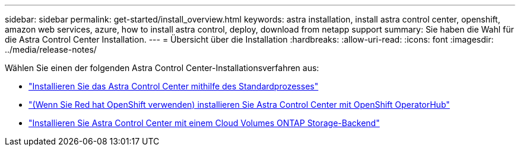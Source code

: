 ---
sidebar: sidebar 
permalink: get-started/install_overview.html 
keywords: astra installation, install astra control center, openshift, amazon web services, azure, how to install astra control, deploy, download from netapp support 
summary: Sie haben die Wahl für die Astra Control Center Installation. 
---
= Übersicht über die Installation
:hardbreaks:
:allow-uri-read: 
:icons: font
:imagesdir: ../media/release-notes/


Wählen Sie einen der folgenden Astra Control Center-Installationsverfahren aus:

* link:../get-started/install_acc.html["Installieren Sie das Astra Control Center mithilfe des Standardprozesses"]
* link:../get-started/acc_operatorhub_install.html["(Wenn Sie Red hat OpenShift verwenden) installieren Sie Astra Control Center mit OpenShift OperatorHub"]
* link:../get-started/install_acc-cvo.html["Installieren Sie Astra Control Center mit einem Cloud Volumes ONTAP Storage-Backend"]

